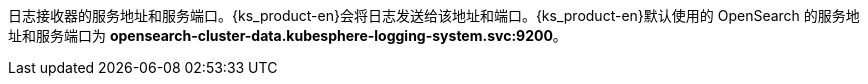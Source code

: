 // :ks_include_id: 52e9e8100b4444ebb9fbb42175d917f3
日志接收器的服务地址和服务端口。{ks_product-en}会将日志发送给该地址和端口。{ks_product-en}默认使用的 OpenSearch 的服务地址和服务端口为 **opensearch-cluster-data.kubesphere-logging-system.svc:9200**。
